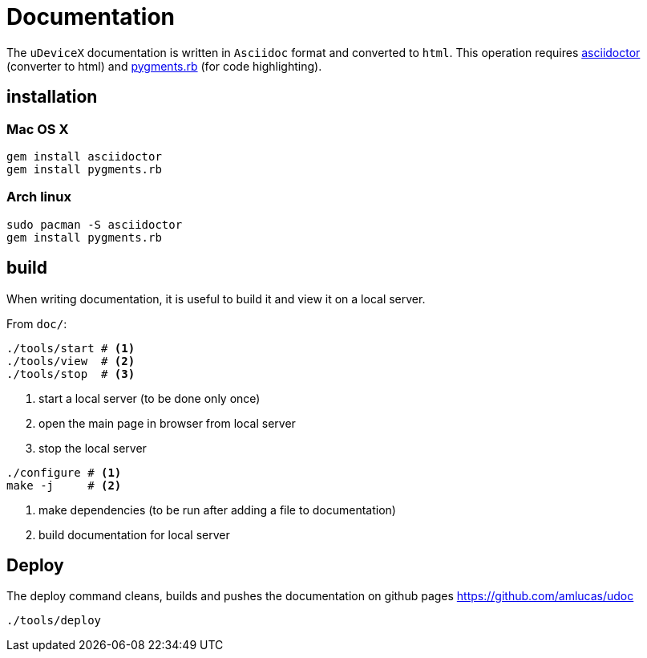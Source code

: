 = Documentation
:lext: .adoc

The `uDeviceX` documentation is written in `Asciidoc` format and converted to `html`.
This operation requires link:https://asciidoctor.org/[asciidoctor] (converter to html) and
link:http://pygments.org/[pygments.rb] (for code highlighting).

== installation

=== Mac OS X

[source,sh]
----
gem install asciidoctor
gem install pygments.rb
----

=== Arch linux

[source,sh]
----
sudo pacman -S asciidoctor
gem install pygments.rb
----

== build

When writing documentation, it is useful to build it and view it on a
local server.

From `doc/`:

[source, sh]
----
./tools/start # <1>
./tools/view  # <2>
./tools/stop  # <3>
----
<1> start a local server (to be done only once)
<2> open the main page in browser from local server
<3> stop the local server


[source, sh]
----
./configure # <1>
make -j     # <2>
----
<1> make dependencies (to be run after adding a file to documentation)
<2> build documentation for local server

== Deploy

The deploy command cleans, builds and pushes the documentation on github pages https://github.com/amlucas/udoc

[source, sh]
----
./tools/deploy
----

